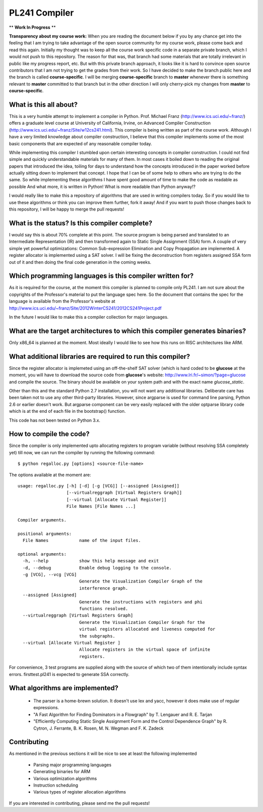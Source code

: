 PL241 Compiler
==============

** **Work In Progress** **

**Transparency about my course work:** When you are reading the document
below if you by any chance get into the feeling that I am trying to take
advantage of the open source community for my course work, please come back
and read this again. Initially my thought was to keep all the course work
specific code in a separate private branch, which I would not push to this
repository. The reason for that was, that branch had some materials that
are totally irrelevant in public like my progress report, etc. But with
this private branch approach, it looks like it is hard to convince
open source contributors that I am not trying to get the grades from their
work. So I have decided to make the branch public here and the branch is
called **course-specific**. I will be merging **course-specific** branch to
**master** whenever there is something relevant to **master** committed to
that branch but in the other direction I will only cherry-pick my changes
from **master** to **course-specific**.


What is this all about?
-----------------------

This is a very humble attempt to implement a compiler in Python. Prof. Michael
Franz (http://www.ics.uci.edu/~franz/) offers a graduate level course at
University of California, Irvine, on Advanced Compiler Construction
(http://www.ics.uci.edu/~franz/Site/w12cs241.html). This compiler is being
written as part of the course work. Although I have a very limited knowledge
about compiler construction, I believe that this compiler implements some
of the most basic components that are expected of any reasonable compiler
today.

While implementing this compiler I stumbled upon certain interesting concepts
in compiler construction. I could not find simple and quickly understandable
materials for many of them. In most cases it boiled down to reading the
original papers that introduced the idea, toiling for days to understand
how the concepts introduced in the paper worked before actually sitting
down to implement that concept. I hope that I can be of some help to others
who are trying to do the same. So while implementing these algorithms I
have spent good amount of time to make the code as readable as possible
And what more, it is written in Python! What is more readable than Python
anyway!?

I would really like to make this a repository of algorithms that are used
in writing compilers today. So if you would like to use these algorithms
or think you can improve them further, fork it away! And if you want to
push those changes back to this repository, I will be happy to merge the
pull requests!


What is the status? Is this compiler complete?
----------------------------------------------

I would say this is about 70% complete at this point. The source program is
being parsed and translated to an Intermediate Representation (IR) and then
transformed again to Static Single Assignment (SSA) form. A couple of very
simple yet powerful optimizations: Common Sub-expression Elimination and
Copy Propagation are implemented. A register allocator is implemented using
a SAT solver. I will be fixing the deconstruction from registers assigned
SSA form out of it and then doing the final code generation in the coming
weeks.


Which programming languages is this compiler written for?
---------------------------------------------------------

As it is required for the course, at the moment this compiler is planned to
compile only PL241. I am not sure about the copyrights of the Professor's
material to put the language spec here. So the document that contains
the spec for the language is available from the Professor's website at
http://www.ics.uci.edu/~franz/Site/2012WinterCS241/2012CS241Project.pdf

In the future I would like to make this a compiler collection for major
languages.


What are the target architectures to which this compiler generates binaries?
----------------------------------------------------------------------------

Only x86_64 is planned at the moment. Most ideally I would like to see how
this runs on RISC architectures like ARM.


What additional libraries are required to run this compiler?
------------------------------------------------------------

Since the register allocator is implemeted using an off-the-shelf SAT solver
(which is hard coded to be **glucose** at the moment, you will have to
download the source code from **glucose**'s website:
http://www.lri.fr/~simon/?page=glucose and compile the source. The binary
should be available on your system path and with the exact name
*glucose_static*.

Other than this and the standard Python 2.7 installation, you will not want
any additional libraries. Deliberate care has been taken not to use any
other third-party libraries. However, since argparse is used for command line
parsing, Python 2.6 or earlier doesn't work. But argparse component can be
very easily replaced with the older optparse library code which is at the
end of each file in the bootstrap() function.

This code has not been tested on Python 3.x.


How to compile the code?
------------------------

Since the compiler is only implemented upto allocating registers to program
variable (without resolving SSA completely yet) till now, we can run the
compiler by running the following command::

$ python regalloc.py [options] <source-file-name>

The options available at the moment are::

  usage: regalloc.py [-h] [-d] [-g [VCG]] [--assigned [Assigned]]
                     [--virtualreggraph [Virtual Registers Graph]]
                     [--virtual [Allocate Virtual Register]]
                     File Names [File Names ...]

  Compiler arguments.

  positional arguments:
    File Names            name of the input files.

  optional arguments:
    -h, --help            show this help message and exit
    -d, --debug           Enable debug logging to the console.
    -g [VCG], --vcg [VCG]
                          Generate the Visualization Compiler Graph of the
                          interference graph.
    --assigned [Assigned]
                          Generate the instructions with registers and phi
                          functions resolved.
    --virtualreggraph [Virtual Registers Graph]
                          Generate the Visualization Compiler Graph for the
                          virtual registers allocated and liveness computed for
                          the subgraphs.
    --virtual [Allocate Virtual Register ]
                          Allocate registers in the virtual space of infinite
                          registers.


For convenience, 3 test programs are supplied along with the source of which
two of them intentionally include syntax errors. firsttest.pl241 is expected
to generate SSA correctly.


What algorithms are implemented?
--------------------------------

  * The parser is a home-brewn solution. It doesn't use lex and yacc, however it does make use of regular expressions.
  * "A Fast Algorithm for Finding Dominators in a Flowgraph" by T. Lengauer and R. E. Tarjan
  * "Efficiently Computing Static Single Assignment Form and the Control Dependence Graph" by R. Cytron, J. Ferrante, B. K. Rosen, M. N. Wegman and F. K. Zadeck


Contributing
------------

As mentioned in the previous sections it will be nice to see at least the
following implemented

  * Parsing major programming languages
  * Generating binaries for ARM
  * Various optimization algorithms
  * Instruction scheduling
  * Various types of register allocation algorithms

If you are interested in contributing, please send me the pull requests!
